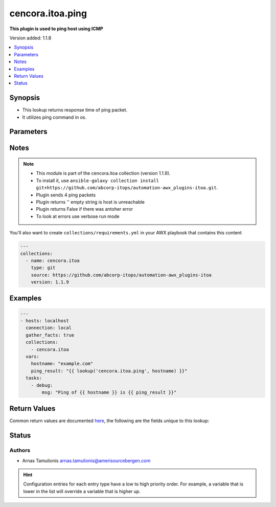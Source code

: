 .. _cencora.itoa.ping_lookup:


*****************
cencora.itoa.ping
*****************

**This plugin is used to ping host using ICMP**


Version added: 1.1.8

.. contents::
   :local:
   :depth: 1


Synopsis
--------
- This lookup returns response time of ping packet.
- It utilizes ping command in os.




Parameters
----------

.. raw:: html

    <table  border=0 cellpadding=0 class="documentation-table">
        <tr>
            <th colspan="1">Parameter</th>
            <th>Choices/<font color="blue">Defaults</font></th>
                <th>Configuration</th>
            <th width="100%">Comments</th>
        </tr>
            <tr>
                <td colspan="1">
                    <div class="ansibleOptionAnchor" id="parameter-"></div>
                    <b>_terms</b>
                    <a class="ansibleOptionLink" href="#parameter-" title="Permalink to this option"></a>
                    <div style="font-size: small">
                        <span style="color: purple">-</span>
                         / <span style="color: red">required</span>
                    </div>
                </td>
                <td>
                </td>
                    <td>
                    </td>
                <td>
                        <div>IP address or hostname to ping</div>
                </td>
            </tr>
            <tr>
                <td colspan="1">
                    <div class="ansibleOptionAnchor" id="parameter-"></div>
                    <b>size</b>
                    <a class="ansibleOptionLink" href="#parameter-" title="Permalink to this option"></a>
                    <div style="font-size: small">
                        <span style="color: purple">integer</span>
                    </div>
                </td>
                <td>
                        <b>Default:</b><br/><div style="color: blue">56</div>
                </td>
                    <td>
                            <div> ini entries:
                                    <p>[ping]<br>size = 56</p>
                            </div>
                    </td>
                <td>
                        <div>Size of ICMP packet payload in bytes</div>
                        <div>Size value range is 1-65500</div>
                        <div>The total ICMP packet size is 8 bytes larger.</div>
                        <div>E.g. 8 (header) + 56 (payload) = 64 bytes</div>
                </td>
            </tr>
            <tr>
                <td colspan="1">
                    <div class="ansibleOptionAnchor" id="parameter-"></div>
                    <b>timeout</b>
                    <a class="ansibleOptionLink" href="#parameter-" title="Permalink to this option"></a>
                    <div style="font-size: small">
                        <span style="color: purple">integer</span>
                    </div>
                </td>
                <td>
                        <b>Default:</b><br/><div style="color: blue">4</div>
                </td>
                    <td>
                            <div> ini entries:
                                    <p>[ping]<br>timeout = 4</p>
                            </div>
                    </td>
                <td>
                        <div>Timeout value of ping packet</div>
                </td>
            </tr>
            <tr>
                <td colspan="1">
                    <div class="ansibleOptionAnchor" id="parameter-"></div>
                    <b>ttl</b>
                    <a class="ansibleOptionLink" href="#parameter-" title="Permalink to this option"></a>
                    <div style="font-size: small">
                        <span style="color: purple">integer</span>
                    </div>
                </td>
                <td>
                        <b>Default:</b><br/><div style="color: blue">64</div>
                </td>
                    <td>
                            <div> ini entries:
                                    <p>[ping]<br>ttl = 64</p>
                            </div>
                    </td>
                <td>
                        <div>Time-To-Live value of ICMP packet</div>
                        <div>The packet is discarded if it does not reach the target host after jumps in under TTL value</div>
                        <div>TTL value range is 1-255</div>
                        <div>If value is out of range default will be used</div>
                </td>
            </tr>
            <tr>
                <td colspan="1">
                    <div class="ansibleOptionAnchor" id="parameter-"></div>
                    <b>unit</b>
                    <a class="ansibleOptionLink" href="#parameter-" title="Permalink to this option"></a>
                    <div style="font-size: small">
                        <span style="color: purple">string</span>
                    </div>
                </td>
                <td>
                        <b>Default:</b><br/><div style="color: blue">"s"</div>
                </td>
                    <td>
                            <div> ini entries:
                                    <p>[ping]<br>unit = s</p>
                            </div>
                    </td>
                <td>
                        <div>Unit of returned value</div>
                        <div>Can be ms for milliseconds or s for seconds</div>
                </td>
            </tr>
    </table>
    <br/>


Notes
-----

.. note::
   - This module is part of the cencora.itoa collection (version 1.1.9).
   - To install it, use ``ansible-galaxy collection install git+https://github.com/abcorp-itops/automation-awx_plugins-itoa.git``.
   - Plugin sends 4 ping packets
   - Plugin returns '' empty string is host is unreachable
   - Plugin returns False if there was antoher error
   - To look at errors use verbose run mode

You'll also want to create ``collections/requirements.yml`` in your AWX playbook that contains this content

.. code-block:: yaml

    ---
    collections:
      - name: cencora.itoa
        type: git
        source: https://github.com/abcorp-itops/automation-awx_plugins-itoa
        version: 1.1.9



Examples
--------

.. code-block:: yaml

    ---
    - hosts: localhost
      connection: local
      gather_facts: true
      collections:
        - cencora.itoa
      vars:
        hostname: "example.com"
        ping_result: "{{ lookup('cencora.itoa.ping', hostname) }}"
      tasks:
        - debug:
            msg: "Ping of {{ hostname }} is {{ ping_result }}"



Return Values
-------------
Common return values are documented `here <https://docs.ansible.com/ansible/latest/reference_appendices/common_return_values.html#common-return-values>`_, the following are the fields unique to this lookup:

.. raw:: html

    <table border=0 cellpadding=0 class="documentation-table">
        <tr>
            <th colspan="1">Key</th>
            <th>Returned</th>
            <th width="100%">Description</th>
        </tr>
            <tr>
                <td colspan="1">
                    <div class="ansibleOptionAnchor" id="return-"></div>
                    <b>ping_time</b>
                    <a class="ansibleOptionLink" href="#return-" title="Permalink to this return value"></a>
                    <div style="font-size: small">
                      <span style="color: purple">float</span>
                    </div>
                </td>
                <td>always</td>
                <td>
                            <div>Ping result</div>
                    <br/>
                        <div style="font-size: smaller"><b>Sample:</b></div>
                        <div style="font-size: smaller; color: blue; word-wrap: break-word; word-break: break-all;">0.21569726151007967</div>
                </td>
            </tr>
    </table>
    <br/><br/>


Status
------


Authors
~~~~~~~

- Arnas Tamulionis arnas.tamulionis@amerisourcebergen.com


.. hint::
    Configuration entries for each entry type have a low to high priority order. For example, a variable that is lower in the list will override a variable that is higher up.
